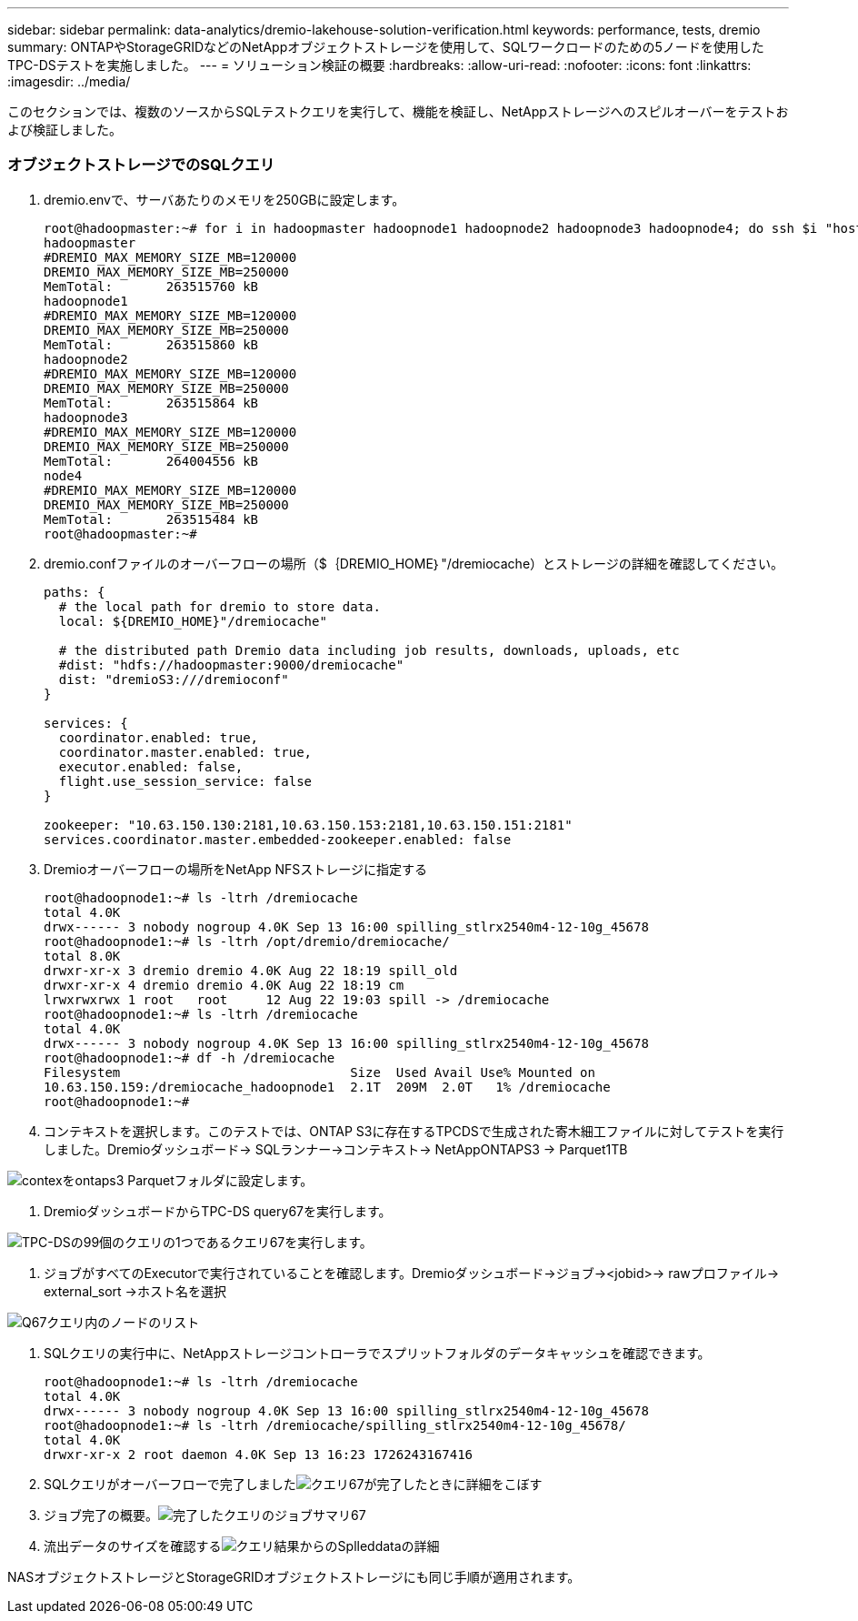 ---
sidebar: sidebar 
permalink: data-analytics/dremio-lakehouse-solution-verification.html 
keywords: performance, tests, dremio 
summary: ONTAPやStorageGRIDなどのNetAppオブジェクトストレージを使用して、SQLワークロードのための5ノードを使用したTPC-DSテストを実施しました。 
---
= ソリューション検証の概要
:hardbreaks:
:allow-uri-read: 
:nofooter: 
:icons: font
:linkattrs: 
:imagesdir: ../media/


[role="lead"]
このセクションでは、複数のソースからSQLテストクエリを実行して、機能を検証し、NetAppストレージへのスピルオーバーをテストおよび検証しました。



=== オブジェクトストレージでのSQLクエリ

. dremio.envで、サーバあたりのメモリを250GBに設定します。
+
....
root@hadoopmaster:~# for i in hadoopmaster hadoopnode1 hadoopnode2 hadoopnode3 hadoopnode4; do ssh $i "hostname; grep -i  DREMIO_MAX_MEMORY_SIZE_MB /opt/dremio/conf/dremio-env; cat /proc/meminfo  | grep -i memtotal"; done
hadoopmaster
#DREMIO_MAX_MEMORY_SIZE_MB=120000
DREMIO_MAX_MEMORY_SIZE_MB=250000
MemTotal:       263515760 kB
hadoopnode1
#DREMIO_MAX_MEMORY_SIZE_MB=120000
DREMIO_MAX_MEMORY_SIZE_MB=250000
MemTotal:       263515860 kB
hadoopnode2
#DREMIO_MAX_MEMORY_SIZE_MB=120000
DREMIO_MAX_MEMORY_SIZE_MB=250000
MemTotal:       263515864 kB
hadoopnode3
#DREMIO_MAX_MEMORY_SIZE_MB=120000
DREMIO_MAX_MEMORY_SIZE_MB=250000
MemTotal:       264004556 kB
node4
#DREMIO_MAX_MEMORY_SIZE_MB=120000
DREMIO_MAX_MEMORY_SIZE_MB=250000
MemTotal:       263515484 kB
root@hadoopmaster:~#
....
. dremio.confファイルのオーバーフローの場所（$｛DREMIO_HOME｝"/dremiocache）とストレージの詳細を確認してください。
+
....
paths: {
  # the local path for dremio to store data.
  local: ${DREMIO_HOME}"/dremiocache"

  # the distributed path Dremio data including job results, downloads, uploads, etc
  #dist: "hdfs://hadoopmaster:9000/dremiocache"
  dist: "dremioS3:///dremioconf"
}

services: {
  coordinator.enabled: true,
  coordinator.master.enabled: true,
  executor.enabled: false,
  flight.use_session_service: false
}

zookeeper: "10.63.150.130:2181,10.63.150.153:2181,10.63.150.151:2181"
services.coordinator.master.embedded-zookeeper.enabled: false
....
. Dremioオーバーフローの場所をNetApp NFSストレージに指定する
+
....
root@hadoopnode1:~# ls -ltrh /dremiocache
total 4.0K
drwx------ 3 nobody nogroup 4.0K Sep 13 16:00 spilling_stlrx2540m4-12-10g_45678
root@hadoopnode1:~# ls -ltrh /opt/dremio/dremiocache/
total 8.0K
drwxr-xr-x 3 dremio dremio 4.0K Aug 22 18:19 spill_old
drwxr-xr-x 4 dremio dremio 4.0K Aug 22 18:19 cm
lrwxrwxrwx 1 root   root     12 Aug 22 19:03 spill -> /dremiocache
root@hadoopnode1:~# ls -ltrh /dremiocache
total 4.0K
drwx------ 3 nobody nogroup 4.0K Sep 13 16:00 spilling_stlrx2540m4-12-10g_45678
root@hadoopnode1:~# df -h /dremiocache
Filesystem                              Size  Used Avail Use% Mounted on
10.63.150.159:/dremiocache_hadoopnode1  2.1T  209M  2.0T   1% /dremiocache
root@hadoopnode1:~#
....
. コンテキストを選択します。このテストでは、ONTAP S3に存在するTPCDSで生成された寄木細工ファイルに対してテストを実行しました。Dremioダッシュボード-> SQLランナー->コンテキスト-> NetAppONTAPS3 -> Parquet1TB


image:ontaps3-context.png["contexをontaps3 Parquetフォルダに設定します。"]

. DremioダッシュボードからTPC-DS query67を実行します。


image:TPCDS-Q67.png["TPC-DSの99個のクエリの1つであるクエリ67を実行します。"]

. ジョブがすべてのExecutorで実行されていることを確認します。Dremioダッシュボード->ジョブ-><jobid>-> rawプロファイル-> external_sort ->ホスト名を選択


image:node-in-query.png["Q67クエリ内のノードのリスト"]

. SQLクエリの実行中に、NetAppストレージコントローラでスプリットフォルダのデータキャッシュを確認できます。
+
....
root@hadoopnode1:~# ls -ltrh /dremiocache
total 4.0K
drwx------ 3 nobody nogroup 4.0K Sep 13 16:00 spilling_stlrx2540m4-12-10g_45678
root@hadoopnode1:~# ls -ltrh /dremiocache/spilling_stlrx2540m4-12-10g_45678/
total 4.0K
drwxr-xr-x 2 root daemon 4.0K Sep 13 16:23 1726243167416
....
. SQLクエリがオーバーフローで完了しましたimage:spinover.png["クエリ67が完了したときに詳細をこぼす"]
. ジョブ完了の概要。image:jobsummary.png["完了したクエリのジョブサマリ67"]
. 流出データのサイズを確認するimage:splleddata.png["クエリ結果からのSplleddataの詳細"]


NASオブジェクトストレージとStorageGRIDオブジェクトストレージにも同じ手順が適用されます。
